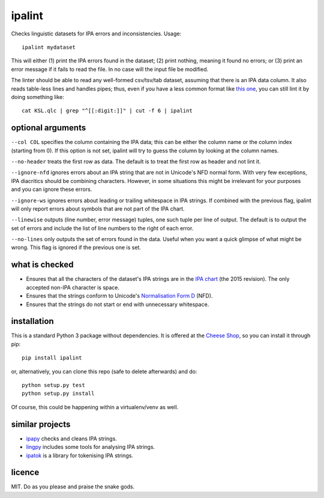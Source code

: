 =======
ipalint
=======

Checks linguistic datasets for IPA errors and inconsistencies. Usage::

    ipalint mydataset

This will either (1) print the IPA errors found in the dataset; (2) print
nothing, meaning it found no errors; or (3) print an error message if it fails
to read the file. In no case will the input file be modified.

The linter should be able to read any well-formed csv/tsv/tab dataset, assuming
that there is an IPA data column. It also reads table-less lines and handles
pipes; thus, even if you have a less common format like `this one`_, you can
still lint it by doing something like::

    cat KSL.qlc | grep "^[[:digit:]]" | cut -f 6 | ipalint


optional arguments
==================

``--col COL`` specifies the column containing the IPA data; this can be either
the column name or the column index (starting from 0). If this option is not
set, ipalint will try to guess the column by looking at the column names.

``--no-header`` treats the first row as data. The default is to treat the first
row as header and not lint it.

``--ignore-nfd`` ignores errors about an IPA string that are not in Unicode's
NFD normal form. With very few exceptions, IPA diacritics should be combining
characters. However, in some situations this might be irrelevant for your
purposes and you can ignore these errors.

``--ignore-ws`` ignores errors about leading or trailing whitespace in IPA
strings. If combined with the previous flag, ipalint will only report errors
about symbols that are not part of the IPA chart.

``--linewise`` outputs (line number, error message) tuples, one such tuple per
line of output. The default is to output the set of errors and include the list
of line numbers to the right of each error.

``--no-lines`` only outputs the set of errors found in the data. Useful when
you want a quick glimpse of what might be wrong. This flag is ignored if the
previous one is set.


what is checked
===============

* Ensures that all the characters of the dataset's IPA strings are in the `IPA
  chart`_ (the 2015 revision). The only accepted non-IPA character is space.
* Ensures that the strings conform to Unicode's `Normalisation Form D`_ (NFD).
* Ensures that the strings do not start or end with unnecessary whitespace.


installation
============

This is a standard Python 3 package without dependencies. It is offered at the
`Cheese Shop`_, so you can install it through pip::

    pip install ipalint

or, alternatively, you can clone this repo (safe to delete afterwards) and do::

    python setup.py test
    python setup.py install

Of course, this could be happening within a virtualenv/venv as well.


similar projects
================

* ipapy_ checks and cleans IPA strings.
* lingpy_ includes some tools for analysing IPA strings.
* ipatok_ is a library for tokenising IPA strings.


licence
=======

MIT. Do as you please and praise the snake gods.


.. _`this one`: https://github.com/lingpy/lingpy/blob/facf0230c70a23cde3883a6f904445bb965878f8/lingpy/tests/test_data/KSL.qlc
.. _`IPA chart`: https://www.internationalphoneticassociation.org/sites/default/files/phonsymbol.pdf
.. _`Normalisation Form D`: http://www.unicode.org/reports/tr15/
.. _`Cheese Shop`: https://pypi.org/project/ipalint/
.. _`ipapy`: https://pypi.org/project/ipapy/
.. _`lingpy`: https://pypi.org/project/lingpy/
.. _`ipatok`: https://pypi.org/project/ipatok/


